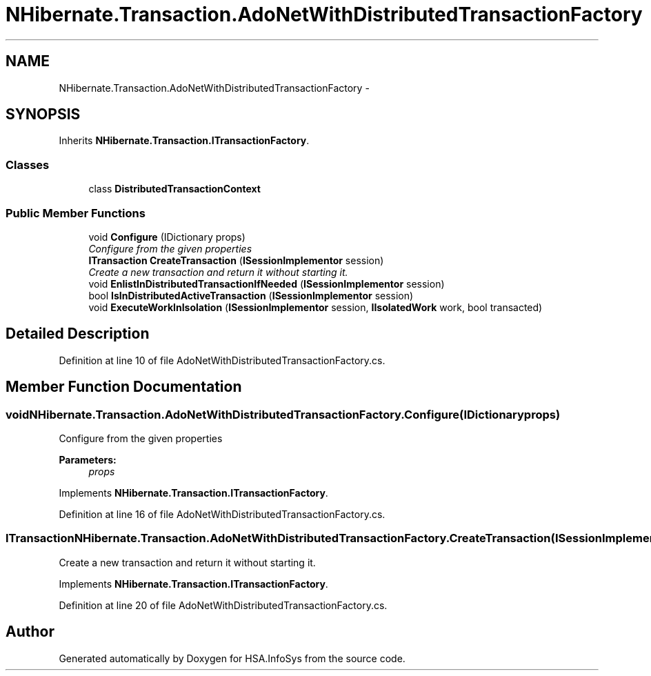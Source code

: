 .TH "NHibernate.Transaction.AdoNetWithDistributedTransactionFactory" 3 "Fri Jul 5 2013" "Version 1.0" "HSA.InfoSys" \" -*- nroff -*-
.ad l
.nh
.SH NAME
NHibernate.Transaction.AdoNetWithDistributedTransactionFactory \- 
.SH SYNOPSIS
.br
.PP
.PP
Inherits \fBNHibernate\&.Transaction\&.ITransactionFactory\fP\&.
.SS "Classes"

.in +1c
.ti -1c
.RI "class \fBDistributedTransactionContext\fP"
.br
.in -1c
.SS "Public Member Functions"

.in +1c
.ti -1c
.RI "void \fBConfigure\fP (IDictionary props)"
.br
.RI "\fIConfigure from the given properties \fP"
.ti -1c
.RI "\fBITransaction\fP \fBCreateTransaction\fP (\fBISessionImplementor\fP session)"
.br
.RI "\fICreate a new transaction and return it without starting it\&. \fP"
.ti -1c
.RI "void \fBEnlistInDistributedTransactionIfNeeded\fP (\fBISessionImplementor\fP session)"
.br
.ti -1c
.RI "bool \fBIsInDistributedActiveTransaction\fP (\fBISessionImplementor\fP session)"
.br
.ti -1c
.RI "void \fBExecuteWorkInIsolation\fP (\fBISessionImplementor\fP session, \fBIIsolatedWork\fP work, bool transacted)"
.br
.in -1c
.SH "Detailed Description"
.PP 
Definition at line 10 of file AdoNetWithDistributedTransactionFactory\&.cs\&.
.SH "Member Function Documentation"
.PP 
.SS "void NHibernate\&.Transaction\&.AdoNetWithDistributedTransactionFactory\&.Configure (IDictionaryprops)"

.PP
Configure from the given properties 
.PP
\fBParameters:\fP
.RS 4
\fIprops\fP 
.RE
.PP

.PP
Implements \fBNHibernate\&.Transaction\&.ITransactionFactory\fP\&.
.PP
Definition at line 16 of file AdoNetWithDistributedTransactionFactory\&.cs\&.
.SS "\fBITransaction\fP NHibernate\&.Transaction\&.AdoNetWithDistributedTransactionFactory\&.CreateTransaction (\fBISessionImplementor\fPsession)"

.PP
Create a new transaction and return it without starting it\&. 
.PP
Implements \fBNHibernate\&.Transaction\&.ITransactionFactory\fP\&.
.PP
Definition at line 20 of file AdoNetWithDistributedTransactionFactory\&.cs\&.

.SH "Author"
.PP 
Generated automatically by Doxygen for HSA\&.InfoSys from the source code\&.
